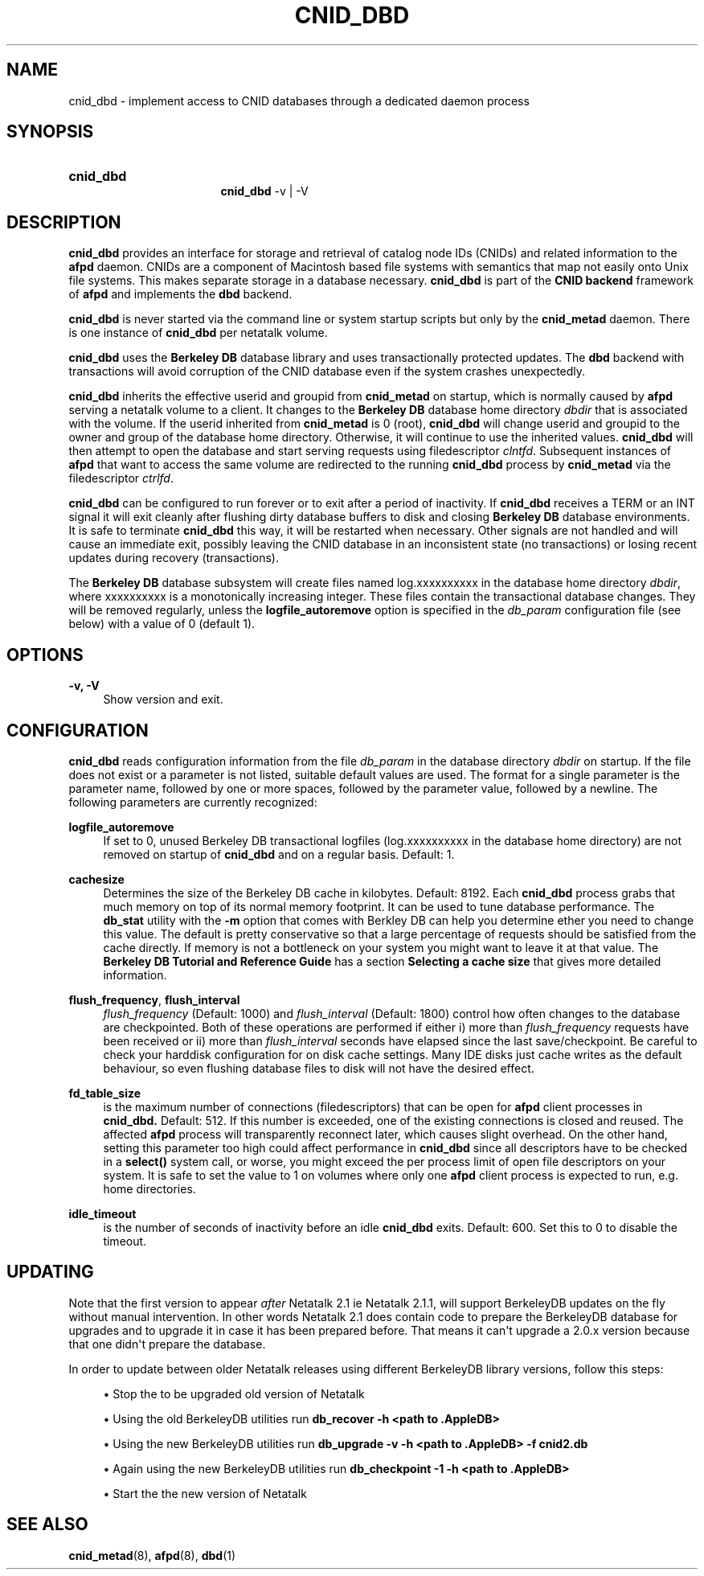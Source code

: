 '\" t
.\"     Title: cnid_dbd
.\"    Author: [FIXME: author] [see http://docbook.sf.net/el/author]
.\" Generator: DocBook XSL Stylesheets v1.78.0 <http://docbook.sf.net/>
.\"      Date: 01 Jan 2012
.\"    Manual: 3.1.6
.\"    Source: 3.1.6
.\"  Language: English
.\"
.TH "CNID_DBD" "8" "01 Jan 2012" "3.1.6" "3.1.6"
.\" -----------------------------------------------------------------
.\" * Define some portability stuff
.\" -----------------------------------------------------------------
.\" ~~~~~~~~~~~~~~~~~~~~~~~~~~~~~~~~~~~~~~~~~~~~~~~~~~~~~~~~~~~~~~~~~
.\" http://bugs.debian.org/507673
.\" http://lists.gnu.org/archive/html/groff/2009-02/msg00013.html
.\" ~~~~~~~~~~~~~~~~~~~~~~~~~~~~~~~~~~~~~~~~~~~~~~~~~~~~~~~~~~~~~~~~~
.ie \n(.g .ds Aq \(aq
.el       .ds Aq '
.\" -----------------------------------------------------------------
.\" * set default formatting
.\" -----------------------------------------------------------------
.\" disable hyphenation
.nh
.\" disable justification (adjust text to left margin only)
.ad l
.\" -----------------------------------------------------------------
.\" * MAIN CONTENT STARTS HERE *
.\" -----------------------------------------------------------------
.SH "NAME"
cnid_dbd \- implement access to CNID databases through a dedicated daemon process
.SH "SYNOPSIS"
.HP \w'\fBcnid_dbd\fR\fB\fR\fB\fR\fB\fR\fBcnid_dbd\fR\fB\fR\ 'u
\fBcnid_dbd\fR\fB\fR\fB\fR\fB\fR
.br
\fBcnid_dbd\fR\fB\fR \-v | \-V 
.SH "DESCRIPTION"
.PP
\fBcnid_dbd\fR
provides an interface for storage and retrieval of catalog node IDs (CNIDs) and related information to the
\fBafpd\fR
daemon\&. CNIDs are a component of Macintosh based file systems with semantics that map not easily onto Unix file systems\&. This makes separate storage in a database necessary\&.
\fBcnid_dbd\fR
is part of the
\fBCNID backend\fR
framework of
\fBafpd\fR
and implements the
\fBdbd\fR
backend\&.
.PP
\fBcnid_dbd\fR
is never started via the command line or system startup scripts but only by the
\fBcnid_metad\fR
daemon\&. There is one instance of
\fBcnid_dbd\fR
per netatalk volume\&.
.PP
\fBcnid_dbd\fR
uses the
\fBBerkeley DB\fR
database library and uses transactionally protected updates\&. The
\fBdbd\fR
backend with transactions will avoid corruption of the CNID database even if the system crashes unexpectedly\&.
.PP
\fBcnid_dbd\fR
inherits the effective userid and groupid from
\fBcnid_metad\fR
on startup, which is normally caused by
\fBafpd\fR
serving a netatalk volume to a client\&. It changes to the
\fBBerkeley DB\fR
database home directory
\fIdbdir\fR
that is associated with the volume\&. If the userid inherited from
\fBcnid_metad\fR
is 0 (root),
\fBcnid_dbd\fR
will change userid and groupid to the owner and group of the database home directory\&. Otherwise, it will continue to use the inherited values\&.
\fBcnid_dbd\fR
will then attempt to open the database and start serving requests using filedescriptor
\fIclntfd\fR\&. Subsequent instances of
\fBafpd\fR
that want to access the same volume are redirected to the running
\fBcnid_dbd\fR
process by
\fBcnid_metad\fR
via the filedescriptor
\fIctrlfd\fR\&.
.PP
\fBcnid_dbd\fR
can be configured to run forever or to exit after a period of inactivity\&. If
\fBcnid_dbd\fR
receives a TERM or an INT signal it will exit cleanly after flushing dirty database buffers to disk and closing
\fBBerkeley DB\fR
database environments\&. It is safe to terminate
\fBcnid_dbd\fR
this way, it will be restarted when necessary\&. Other signals are not handled and will cause an immediate exit, possibly leaving the CNID database in an inconsistent state (no transactions) or losing recent updates during recovery (transactions)\&.
.PP
The
\fBBerkeley DB\fR
database subsystem will create files named log\&.xxxxxxxxxx in the database home directory
\fIdbdir\fR, where xxxxxxxxxx is a monotonically increasing integer\&. These files contain the transactional database changes\&. They will be removed regularly, unless the
\fBlogfile_autoremove\fR
option is specified in the
\fIdb_param\fR
configuration file (see below) with a value of 0 (default 1)\&.
.SH "OPTIONS"
.PP
\fB\-v, \-V\fR
.RS 4
Show version and exit\&.
.RE
.SH "CONFIGURATION"
.PP
\fBcnid_dbd\fR
reads configuration information from the file
\fIdb_param\fR
in the database directory
\fIdbdir\fR
on startup\&. If the file does not exist or a parameter is not listed, suitable default values are used\&. The format for a single parameter is the parameter name, followed by one or more spaces, followed by the parameter value, followed by a newline\&. The following parameters are currently recognized:
.PP
\fBlogfile_autoremove\fR
.RS 4
If set to 0, unused Berkeley DB transactional logfiles (log\&.xxxxxxxxxx in the database home directory) are not removed on startup of
\fBcnid_dbd\fR
and on a regular basis\&. Default: 1\&.
.RE
.PP
\fBcachesize\fR
.RS 4
Determines the size of the Berkeley DB cache in kilobytes\&. Default: 8192\&. Each
\fBcnid_dbd\fR
process grabs that much memory on top of its normal memory footprint\&. It can be used to tune database performance\&. The
\fBdb_stat\fR
utility with the
\fB\-m\fR
option that comes with Berkley DB can help you determine ether you need to change this value\&. The default is pretty conservative so that a large percentage of requests should be satisfied from the cache directly\&. If memory is not a bottleneck on your system you might want to leave it at that value\&. The
\fBBerkeley DB Tutorial and Reference Guide\fR
has a section
\fBSelecting a cache size\fR
that gives more detailed information\&.
.RE
.PP
\fBflush_frequency\fR, \fBflush_interval\fR
.RS 4
\fIflush_frequency\fR
(Default: 1000) and
\fIflush_interval\fR
(Default: 1800) control how often changes to the database are checkpointed\&. Both of these operations are performed if either i) more than
\fIflush_frequency\fR
requests have been received or ii) more than
\fIflush_interval\fR
seconds have elapsed since the last save/checkpoint\&. Be careful to check your harddisk configuration for on disk cache settings\&. Many IDE disks just cache writes as the default behaviour, so even flushing database files to disk will not have the desired effect\&.
.RE
.PP
\fBfd_table_size\fR
.RS 4
is the maximum number of connections (filedescriptors) that can be open for
\fBafpd\fR
client processes in
\fBcnid_dbd\&.\fR
Default: 512\&. If this number is exceeded, one of the existing connections is closed and reused\&. The affected
\fBafpd\fR
process will transparently reconnect later, which causes slight overhead\&. On the other hand, setting this parameter too high could affect performance in
\fBcnid_dbd\fR
since all descriptors have to be checked in a
\fBselect()\fR
system call, or worse, you might exceed the per process limit of open file descriptors on your system\&. It is safe to set the value to 1 on volumes where only one
\fBafpd\fR
client process is expected to run, e\&.g\&. home directories\&.
.RE
.PP
\fBidle_timeout\fR
.RS 4
is the number of seconds of inactivity before an idle
\fBcnid_dbd\fR
exits\&. Default: 600\&. Set this to 0 to disable the timeout\&.
.RE
.SH "UPDATING"
.PP
Note that the first version to appear
\fIafter\fR
Netatalk 2\&.1 ie Netatalk 2\&.1\&.1, will support BerkeleyDB updates on the fly without manual intervention\&. In other words Netatalk 2\&.1 does contain code to prepare the BerkeleyDB database for upgrades and to upgrade it in case it has been prepared before\&. That means it can\*(Aqt upgrade a 2\&.0\&.x version because that one didn\*(Aqt prepare the database\&.
.PP
In order to update between older Netatalk releases using different BerkeleyDB library versions, follow this steps:
.sp
.RS 4
.ie n \{\
\h'-04'\(bu\h'+03'\c
.\}
.el \{\
.sp -1
.IP \(bu 2.3
.\}
Stop the to be upgraded old version of Netatalk
.RE
.sp
.RS 4
.ie n \{\
\h'-04'\(bu\h'+03'\c
.\}
.el \{\
.sp -1
.IP \(bu 2.3
.\}
Using the old BerkeleyDB utilities run
\fBdb_recover \-h <path to \&.AppleDB>\fR
.RE
.sp
.RS 4
.ie n \{\
\h'-04'\(bu\h'+03'\c
.\}
.el \{\
.sp -1
.IP \(bu 2.3
.\}
Using the new BerkeleyDB utilities run
\fBdb_upgrade \-v \-h <path to \&.AppleDB> \-f cnid2\&.db\fR
.RE
.sp
.RS 4
.ie n \{\
\h'-04'\(bu\h'+03'\c
.\}
.el \{\
.sp -1
.IP \(bu 2.3
.\}
Again using the new BerkeleyDB utilities run
\fBdb_checkpoint \-1 \-h <path to \&.AppleDB>\fR
.RE
.sp
.RS 4
.ie n \{\
\h'-04'\(bu\h'+03'\c
.\}
.el \{\
.sp -1
.IP \(bu 2.3
.\}
Start the the new version of Netatalk
.RE
.SH "SEE ALSO"
.PP
\fBcnid_metad\fR(8),
\fBafpd\fR(8),
\fBdbd\fR(1)
